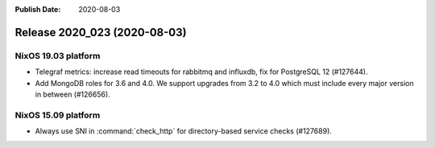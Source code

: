 :Publish Date: 2020-08-03

Release 2020_023 (2020-08-03)
-----------------------------

NixOS 19.03 platform
^^^^^^^^^^^^^^^^^^^^

* Telegraf metrics: increase read timeouts for rabbitmq and influxdb, fix for
  PostgreSQL 12 (#127644).
* Add MongoDB roles for 3.6 and 4.0. We support upgrades from 3.2 to 4.0
  which must include every major version in between (#126656).


NixOS 15.09 platform
^^^^^^^^^^^^^^^^^^^^

* Always use SNI in :command:`check_http` for directory-based service checks (#127689).


.. vim: set spell spelllang=en:
